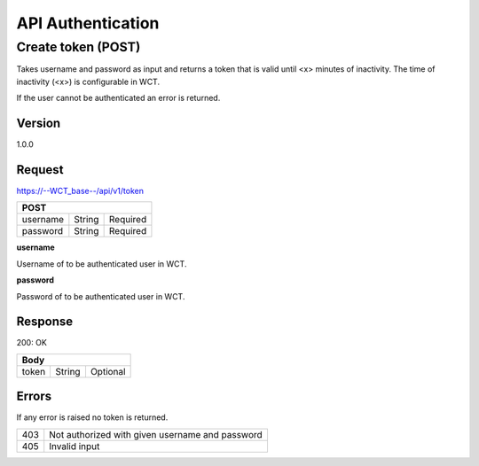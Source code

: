 ==================
API Authentication
==================

Create token (POST)
===================
Takes username and password as input and returns a token that is valid until <x> minutes of inactivity. The time 
of inactivity (<x>) is configurable in WCT.

If the user cannot be authenticated an error is returned.

Version
-------
1.0.0

Request
-------
https://--WCT_base--/api/v1/token

======== ====== ========
**POST**
------------------------
username String Required
password String Required
======== ====== ========

**username**

Username of to be authenticated user in WCT.

**password**

Password of to be authenticated user in WCT.

Response
--------
200: OK

===== ====== ========
**Body**
---------------------
token String Optional
===== ====== ========

Errors
------
If any error is raised no token is returned.

=== ===============================================
403 Not authorized with given username and password
405 Invalid input
=== ===============================================
